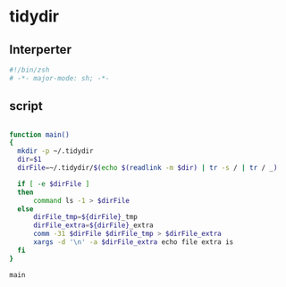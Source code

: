 #+TITLE tidydir
#+PROPERTY: header-args :tangle yes :padline yes :comments both :noweb yes

* tidydir

** Interperter
#+BEGIN_SRC sh :padline no :comments no
#!/bin/zsh
# -*- major-mode: sh; -*-
#+END_SRC

** script
#+BEGIN_SRC sh

  function main()
  {
    mkdir -p ~/.tidydir
    dir=$1
    dirFile=~/.tidydir/$(echo $(readlink -m $dir) | tr -s / | tr / _)

    if [ -e $dirFile ]
    then
        command ls -1 > $dirFile
    else
        dirFile_tmp=${dirFile}_tmp
        dirFile_extra=${dirFile}_extra
        comm -31 $dirFile $dirFile_tmp > $dirFile_extra
        xargs -d '\n' -a $dirFile_extra echo file extra is
    fi
  }

  main

#+END_SRC
